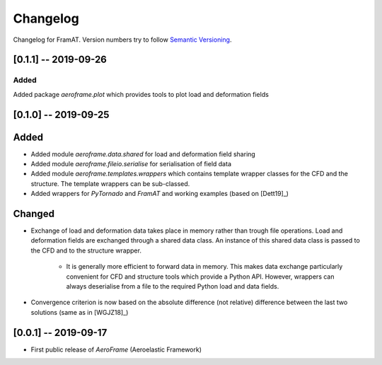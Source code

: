 Changelog
=========

Changelog for FramAT. Version numbers try to follow `Semantic
Versioning <https://semver.org/spec/v2.0.0.html>`__.

[0.1.1] -- 2019-09-26
---------------------

Added
~~~~~

Added package `aeroframe.plot` which provides tools to plot load and deformation fields

[0.1.0] -- 2019-09-25
---------------------

Added
-----

* Added module `aeroframe.data.shared` for load and deformation field sharing

* Added module `aeroframe.fileio.serialise` for serialisation of field data

* Added module `aeroframe.templates.wrappers` which contains template wrapper
  classes for the CFD and the structure. The template wrappers can be sub-classed.

* Added wrappers for *PyTornado* and *FramAT* and working examples (based on [Dett19]_)

Changed
-------

* Exchange of load and deformation data takes place in memory rather than trough
  file operations. Load and deformation fields are exchanged through a shared
  data class. An instance of this shared data class is passed to the CFD and to
  the structure wrapper.

        * It is generally more efficient to forward data in memory. This makes
          data exchange particularly convenient for CFD and structure tools
          which provide a Python API. However, wrappers can always deserialise
          from a file to the required Python load and data fields.

* Convergence criterion is now based on the absolute difference (not relative)
  difference between the last two solutions (same as in [WGJZ18]_)

[0.0.1] -- 2019-09-17
---------------------

* First public release of `AeroFrame` (Aeroelastic Framework)
